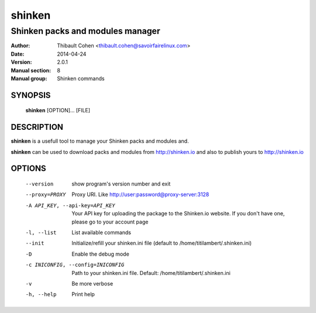 =========
 shinken
=========

---------------------------------
Shinken packs and modules manager
---------------------------------

:Author:            Thibault Cohen <thibault.cohen@savoirfairelinux.com>
:Date:              2014-04-24
:Version:           2.0.1
:Manual section:    8
:Manual group:      Shinken commands


SYNOPSIS
========

  **shinken** [OPTION]... [FILE]

DESCRIPTION
===========

**shinken** is a usefull tool to manage your Shinken packs and modules and.

**shinken** can be used to download packs and modules from http://shinken.io and also to publish yours to http://shinken.io


OPTIONS
=======

  --version             show program's version number and exit
  --proxy=PROXY         Proxy URI. Like http://user:password@proxy-server:3128
  -A API_KEY, --api-key=API_KEY
                        Your API key for uploading the package to the
                        Shinken.io website. If you don't have one, please go
                        to your account page
  -l, --list            List available commands
  --init                Initialize/refill your shinken.ini file (default to
                        /home/titilambert/.shinken.ini)
  -D                    Enable the debug mode
  -c INICONFIG, --config=INICONFIG
                        Path to your shinken.ini file. Default:
                        /home/titilambert/.shinken.ini
  -v                    Be more verbose
  -h, --help            Print help

